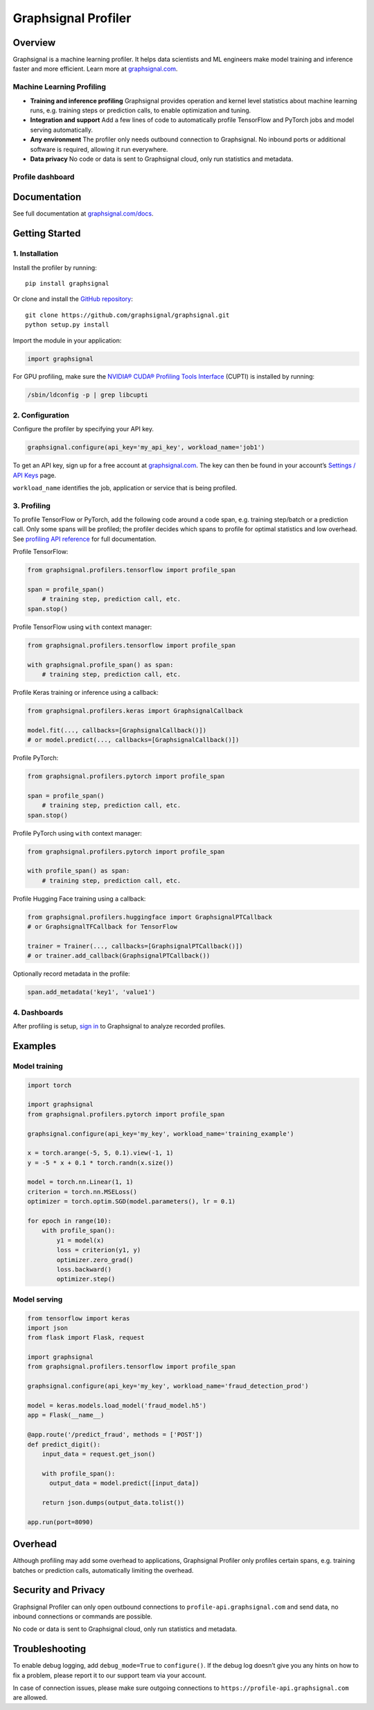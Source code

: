 Graphsignal Profiler
====================

|License| |Version| |SaaS Status|

Overview
--------

Graphsignal is a machine learning profiler. It helps data scientists and
ML engineers make model training and inference faster and more
efficient. Learn more at `graphsignal.com <https://graphsignal.com>`__.

Machine Learning Profiling
~~~~~~~~~~~~~~~~~~~~~~~~~~

-  **Training and inference profiling** Graphsignal provides operation
   and kernel level statistics about machine learning runs,
   e.g. training steps or prediction calls, to enable optimization and
   tuning.

-  **Integration and support** Add a few lines of code to automatically
   profile TensorFlow and PyTorch jobs and model serving automatically.

-  **Any environment** The profiler only needs outbound connection to
   Graphsignal. No inbound ports or additional software is required,
   allowing it run everywhere.

-  **Data privacy** No code or data is sent to Graphsignal cloud, only
   run statistics and metadata.

Profile dashboard
~~~~~~~~~~~~~~~~~

|Data Analysis|

Documentation
-------------

See full documentation at
`graphsignal.com/docs <https://graphsignal.com/docs/>`__.

Getting Started
---------------

1. Installation
~~~~~~~~~~~~~~~

Install the profiler by running:

::

   pip install graphsignal

Or clone and install the `GitHub
repository <https://github.com/graphsignal/graphsignal>`__:

::

   git clone https://github.com/graphsignal/graphsignal.git
   python setup.py install

Import the module in your application:

.. code:: python

   import graphsignal

For GPU profiling, make sure the `NVIDIA® CUDA® Profiling Tools
Interface <https://developer.nvidia.com/cupti>`__ (CUPTI) is installed
by running:

.. code:: console

   /sbin/ldconfig -p | grep libcupti

2. Configuration
~~~~~~~~~~~~~~~~

Configure the profiler by specifying your API key.

.. code:: python

   graphsignal.configure(api_key='my_api_key', workload_name='job1')

To get an API key, sign up for a free account at
`graphsignal.com <https://graphsignal.com>`__. The key can then be found
in your account’s `Settings / API
Keys <https://app.graphsignal.com/settings/api_keys>`__ page.

``workload_name`` identifies the job, application or service that is
being profiled.

3. Profiling
~~~~~~~~~~~~

To profile TensorFlow or PyTorch, add the following code around a code
span, e.g. training step/batch or a prediction call. Only some spans
will be profiled; the profiler decides which spans to profile for
optimal statistics and low overhead. See `profiling API
reference <https://graphsignal.com/docs/profiler/api-reference/>`__ for
full documentation.

Profile TensorFlow:

.. code:: python

   from graphsignal.profilers.tensorflow import profile_span

   span = profile_span()
       # training step, prediction call, etc.
   span.stop()

Profile TensorFlow using ``with`` context manager:

.. code:: python

   from graphsignal.profilers.tensorflow import profile_span

   with graphsignal.profile_span() as span:
       # training step, prediction call, etc.

Profile Keras training or inference using a callback:

.. code:: python

   from graphsignal.profilers.keras import GraphsignalCallback

   model.fit(..., callbacks=[GraphsignalCallback()])
   # or model.predict(..., callbacks=[GraphsignalCallback()])

Profile PyTorch:

.. code:: python

   from graphsignal.profilers.pytorch import profile_span

   span = profile_span()
       # training step, prediction call, etc.
   span.stop()

Profile PyTorch using ``with`` context manager:

.. code:: python

   from graphsignal.profilers.pytorch import profile_span

   with profile_span() as span:
       # training step, prediction call, etc.

Profile Hugging Face training using a callback:

.. code:: python

   from graphsignal.profilers.huggingface import GraphsignalPTCallback
   # or GraphsignalTFCallback for TensorFlow

   trainer = Trainer(..., callbacks=[GraphsignalPTCallback()])
   # or trainer.add_callback(GraphsignalPTCallback())

Optionally record metadata in the profile:

.. code:: python

   span.add_metadata('key1', 'value1')

4. Dashboards
~~~~~~~~~~~~~

After profiling is setup, `sign
in <https://app.graphsignal.com/signin>`__ to Graphsignal to analyze
recorded profiles.

Examples
--------

Model training
~~~~~~~~~~~~~~

.. code:: python

   import torch

   import graphsignal
   from graphsignal.profilers.pytorch import profile_span

   graphsignal.configure(api_key='my_key', workload_name='training_example')

   x = torch.arange(-5, 5, 0.1).view(-1, 1)
   y = -5 * x + 0.1 * torch.randn(x.size())

   model = torch.nn.Linear(1, 1)
   criterion = torch.nn.MSELoss()
   optimizer = torch.optim.SGD(model.parameters(), lr = 0.1)

   for epoch in range(10):
       with profile_span():
           y1 = model(x)
           loss = criterion(y1, y)
           optimizer.zero_grad()
           loss.backward()
           optimizer.step()

Model serving
~~~~~~~~~~~~~

.. code:: python

   from tensorflow import keras
   import json
   from flask import Flask, request

   import graphsignal
   from graphsignal.profilers.tensorflow import profile_span

   graphsignal.configure(api_key='my_key', workload_name='fraud_detection_prod')

   model = keras.models.load_model('fraud_model.h5')
   app = Flask(__name__)

   @app.route('/predict_fraud', methods = ['POST'])
   def predict_digit():
       input_data = request.get_json()

       with profile_span():
         output_data = model.predict([input_data])

       return json.dumps(output_data.tolist())

   app.run(port=8090)

Overhead
--------

Although profiling may add some overhead to applications, Graphsignal
Profiler only profiles certain spans, e.g. training batches or
prediction calls, automatically limiting the overhead.

Security and Privacy
--------------------

Graphsignal Profiler can only open outbound connections to
``profile-api.graphsignal.com`` and send data, no inbound connections or
commands are possible.

No code or data is sent to Graphsignal cloud, only run statistics and
metadata.

Troubleshooting
---------------

To enable debug logging, add ``debug_mode=True`` to ``configure()``. If
the debug log doesn’t give you any hints on how to fix a problem, please
report it to our support team via your account.

In case of connection issues, please make sure outgoing connections to
``https://profile-api.graphsignal.com`` are allowed.

.. |License| image:: http://img.shields.io/github/license/graphsignal/graphsignal
   :target: https://github.com/graphsignal/graphsignal/blob/main/LICENSE
.. |Version| image:: https://img.shields.io/github/v/tag/graphsignal/graphsignal?label=version
   :target: https://github.com/graphsignal/graphsignal
.. |SaaS Status| image:: https://img.shields.io/uptimerobot/status/m787882560-d6b932eb0068e8e4ade7f40c?label=SaaS%20status
   :target: https://stats.uptimerobot.com/gMBNpCqqqJ
.. |Data Analysis| image:: https://graphsignal.com/external/profile-dashboard.png
   :target: https://graphsignal.com
